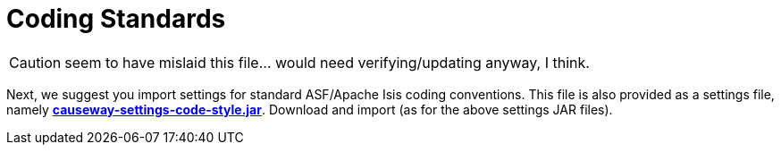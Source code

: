 = Coding Standards

:Notice: Licensed to the Apache Software Foundation (ASF) under one or more contributor license agreements. See the NOTICE file distributed with this work for additional information regarding copyright ownership. The ASF licenses this file to you under the Apache License, Version 2.0 (the "License"); you may not use this file except in compliance with the License. You may obtain a copy of the License at. http://www.apache.org/licenses/LICENSE-2.0 . Unless required by applicable law or agreed to in writing, software distributed under the License is distributed on an "AS IS" BASIS, WITHOUT WARRANTIES OR  CONDITIONS OF ANY KIND, either express or implied. See the License for the specific language governing permissions and limitations under the License.

CAUTION: seem to have mislaid this file... would need verifying/updating anyway, I think.

Next, we suggest you import settings for standard ASF/Apache Isis coding conventions.
This file is also provided as a settings file, namely *link:{attachmentsdir}/intellij/causeway-settings-code-style.jar[causeway-settings-code-style.jar]*.
Download and import (as for the above settings JAR files).

